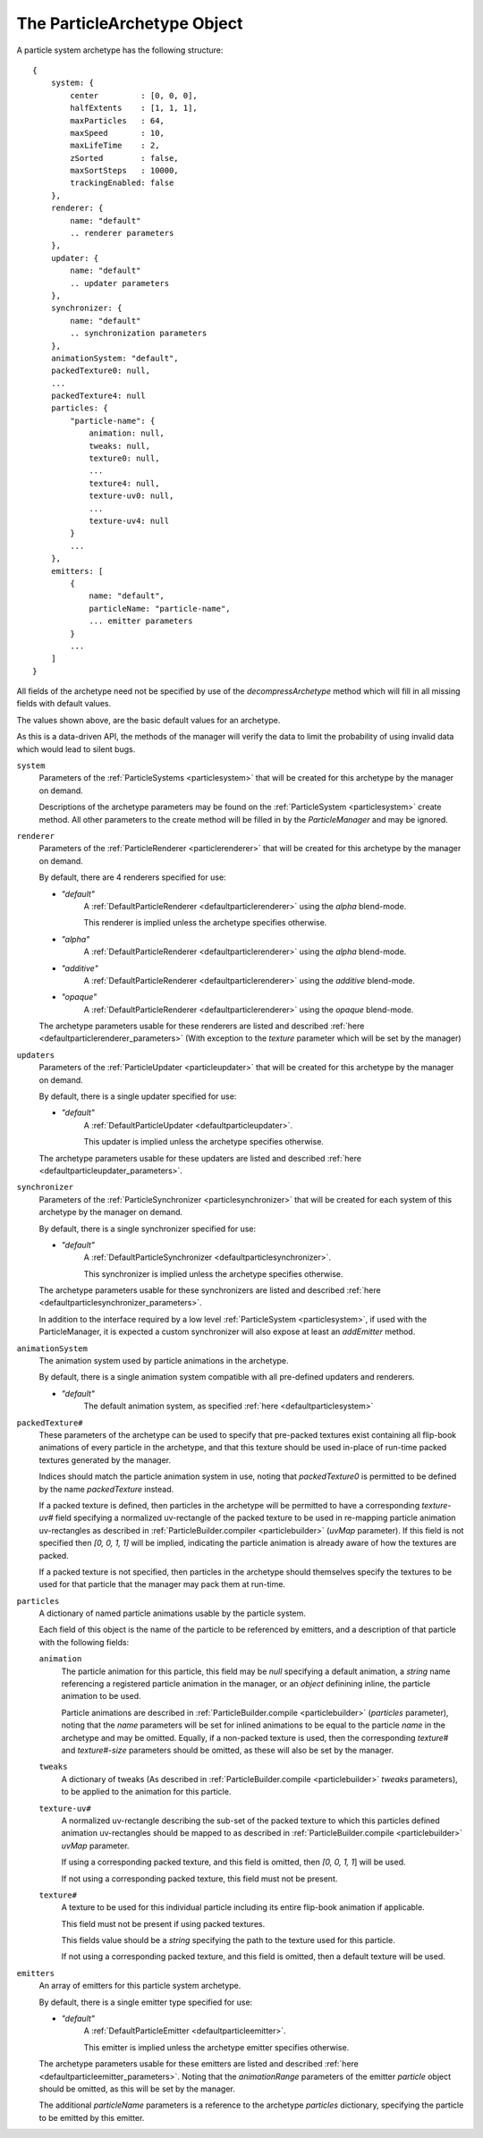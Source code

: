 .. index::
    single: ParticleArchetype

.. highlight:: javascript

.. _particlearchetype:

============================
The ParticleArchetype Object
============================

A particle system archetype has the following structure: ::

    {
        system: {
            center         : [0, 0, 0],
            halfExtents    : [1, 1, 1],
            maxParticles   : 64,
            maxSpeed       : 10,
            maxLifeTime    : 2,
            zSorted        : false,
            maxSortSteps   : 10000,
            trackingEnabled: false
        },
        renderer: {
            name: "default"
            .. renderer parameters
        },
        updater: {
            name: "default"
            .. updater parameters
        },
        synchronizer: {
            name: "default"
            .. synchronization parameters
        },
        animationSystem: "default",
        packedTexture0: null,
        ...
        packedTexture4: null
        particles: {
            "particle-name": {
                animation: null,
                tweaks: null,
                texture0: null,
                ...
                texture4: null,
                texture-uv0: null,
                ...
                texture-uv4: null
            }
            ...
        },
        emitters: [
            {
                name: "default",
                particleName: "particle-name",
                ... emitter parameters
            }
            ...
        ]
    }

All fields of the archetype need not be specified by use of the `decompressArchetype` method which will fill in all missing fields with default values.

The values shown above, are the basic default values for an archetype.

As this is a data-driven API, the methods of the manager will verify the data to limit the probability of using invalid data which would lead to silent bugs.

``system``
    Parameters of the :ref:`ParticleSystems <particlesystem>` that will be created for this archetype by the manager on demand.

    Descriptions of the archetype parameters may be found on the :ref:`ParticleSystem <particlesystem>` create method. All other parameters to the create method will be filled in by the `ParticleManager` and may be ignored.

``renderer``
    Parameters of the :ref:`ParticleRenderer <particlerenderer>` that will be created for this archetype by the manager on demand.

    By default, there are 4 renderers specified for use:

    * `"default"`
        A :ref:`DefaultParticleRenderer <defaultparticlerenderer>` using the `alpha` blend-mode.

        This renderer is implied unless the archetype specifies otherwise.
    * `"alpha"`
        A :ref:`DefaultParticleRenderer <defaultparticlerenderer>` using the `alpha` blend-mode.
    * `"additive"`
         A :ref:`DefaultParticleRenderer <defaultparticlerenderer>` using the `additive` blend-mode.
    * `"opaque"`
        A :ref:`DefaultParticleRenderer <defaultparticlerenderer>` using the `opaque` blend-mode.

    The archetype parameters usable for these renderers are listed and described :ref:`here <defaultparticlerenderer_parameters>` (With exception to the `texture` parameter which will be set by the manager)

``updaters``
    Parameters of the :ref:`ParticleUpdater <particleupdater>` that will be created for this archetype by the manager on demand.

    By default, there is a single updater specified for use:

    * `"default"`
        A :ref:`DefaultParticleUpdater <defaultparticleupdater>`.

        This updater is implied unless the archetype specifies otherwise.

    The archetype parameters usable for these updaters are listed and described :ref:`here <defaultparticleupdater_parameters>`.

``synchronizer``
    Parameters of the :ref:`ParticleSynchronizer <particlesynchronizer>` that will be created for each system of this archetype by the manager on demand.

    By default, there is a single synchronizer specified for use:

    * `"default"`
        A :ref:`DefaultParticleSynchronizer <defaultparticlesynchronizer>`.

        This synchronizer is implied unless the archetype specifies otherwise.

    The archetype parameters usable for these synchronizers are listed and described :ref:`here <defaultparticlesynchronizer_parameters>`.

    In addition to the interface required by a low level :ref:`ParticleSystem <particlesystem>`, if used with the ParticleManager, it is expected a custom synchronizer will also expose at least an `addEmitter` method.

``animationSystem``
    The animation system used by particle animations in the archetype.

    By default, there is a single animation system compatible with all pre-defined updaters and renderers.

    * `"default"`
        The default animation system, as specified :ref:`here <defaultparticlesystem>`

``packedTexture#``
    These parameters of the archetype can be used to specify that pre-packed textures exist containing all flip-book animations of every particle in the archetype, and that this texture should be used in-place of run-time packed textures generated by the manager.

    Indices should match the particle animation system in use, noting that `packedTexture0` is permitted to be defined by the name `packedTexture` instead.

    If a packed texture is defined, then particles in the archetype will be permitted to have a corresponding `texture-uv#` field specifying a normalized uv-rectangle of the packed texture to be used in re-mapping particle animation uv-rectangles as described in :ref:`ParticleBuilder.compiler <particlebuilder>` (`uvMap` parameter). If this field is not specified then `[0, 0, 1, 1]` will be implied, indicating the particle animation is already aware of how the textures are packed.

    If a packed texture is not specified, then particles in the archetype should themselves specify the textures to be used for that particle that the manager may pack them at run-time.

``particles``
    A dictionary of named particle animations usable by the particle system.

    Each field of this object is the name of the particle to be referenced by emitters, and a description of that particle with the following fields:

    ``animation``
        The particle animation for this particle, this field may be `null` specifying a default animation, a `string` name referencing a registered particle animation in the manager, or an `object` definining inline, the particle animation to be used.

        Particle animations are described in :ref:`ParticleBuilder.compile <particlebuilder>` (`particles` parameter), noting that the `name` parameters will be set for inlined animations to be equal to the particle `name` in the archetype and may be omitted. Equally, if a non-packed texture is used, then the corresponding `texture#` and `texture#-size` parameters should be omitted, as these will also be set by the manager.

    ``tweaks``
       A dictionary of tweaks (As described in :ref:`ParticleBuilder.compile <particlebuilder>` `tweaks` parameters), to be applied to the animation for this particle.

    ``texture-uv#``
        A normalized uv-rectangle describing the sub-set of the packed texture to which this particles defined animation uv-rectangles should be mapped to as described in :ref:`ParticleBuilder.compile <particlebuilder>` `uvMap` parameter.

        If using a corresponding packed texture, and this field is omitted, then `[0, 0, 1, 1`] will be used.

        If not using a corresponding packed texture, this field must not be present.

    ``texture#``
        A texture to be used for this individual particle including its entire flip-book animation if applicable.

        This field must not be present if using packed textures.

        This fields value should be a `string` specifying the path to the texture used for this particle.

        If not using a corresponding packed texture, and this field is omitted, then a default texture will be used.

``emitters``
    An array of emitters for this particle system archetype.

    By default, there is a single emitter type specified for use:

    * `"default"`
        A :ref:`DefaultParticleEmitter <defaultparticleemitter>`.

        This emitter is implied unless the archetype emitter specifies otherwise.

    The archetype parameters usable for these emitters are listed and described :ref:`here <defaultparticleemitter_parameters>`. Noting that the `animationRange` parameters of the emitter `particle` object should be omitted, as this will be set by the manager.

    The additional `particleName` parameters is a reference to the archetype `particles` dictionary, specifying the particle to be emitted by this emitter.

